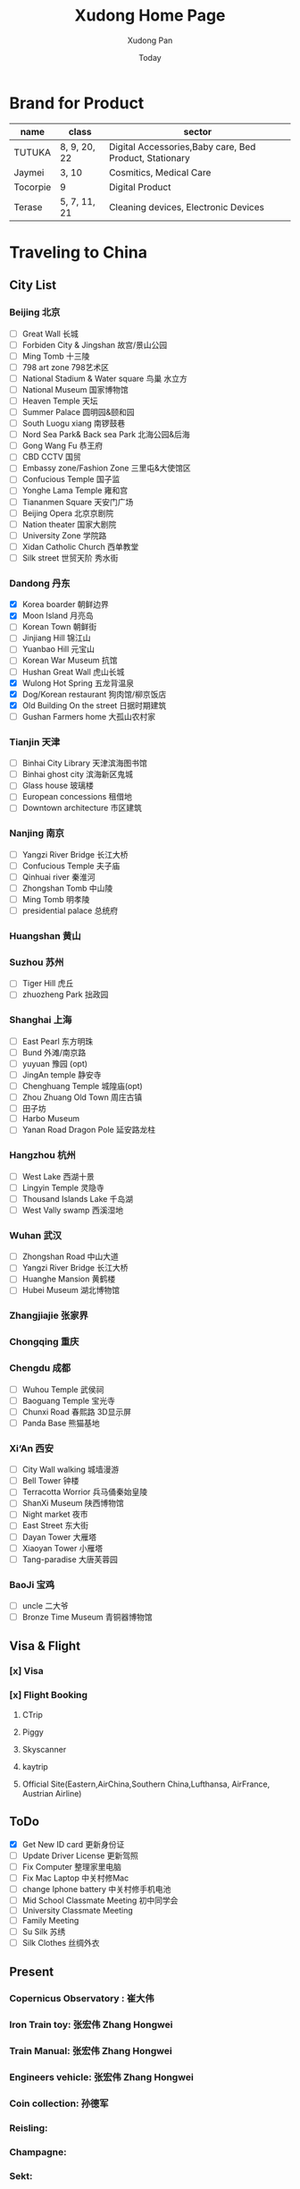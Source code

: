 #+TITLE: Xudong Home Page
#+AUTHOR: Xudong Pan
#+EMAIL: hawking81@gmail.com
#+DATE: Today


#+OPTIONS: html-style:t
#+HTML_HEAD: <link rel="stylesheet" type="text/css" href="css/index.css" />
#+HTML_HEAD_EXTRA: <link rel="alternate stylesheet" type="text/css" href="css/index.css" />


* Brand for Product

  |----------+--------------+--------------------------------------------------------|
  | name     | class        | sector                                                 |
  |----------+--------------+--------------------------------------------------------|
  | TUTUKA   | 8, 9, 20, 22 | Digital Accessories,Baby care, Bed Product, Stationary |
  |----------+--------------+--------------------------------------------------------|
  | Jaymei   | 3, 10        | Cosmitics, Medical Care                                |
  |----------+--------------+--------------------------------------------------------|
  | Tocorpie | 9            | Digital Product                                        |
  |----------+--------------+--------------------------------------------------------|
  | Terase   | 5, 7, 11, 21 | Cleaning devices, Electronic Devices                   |
  |----------+--------------+--------------------------------------------------------|

* Traveling to China
** City List
*** Beijing 北京
- [ ] Great Wall 长城
- [ ] Forbiden City & Jingshan 故宫/景山公园
- [ ] Ming Tomb 十三陵
- [ ] 798 art zone 798艺术区
- [ ] National Stadium & Water square 鸟巢 水立方
- [ ] National Museum 国家博物馆
- [ ] Heaven Temple 天坛
- [ ] Summer Palace 圆明园&颐和园
- [ ] South Luogu xiang 南锣鼓巷
- [ ] Nord Sea Park& Back sea Park 北海公园&后海
- [ ] Gong Wang Fu 恭王府
- [ ] CBD CCTV 国贸
- [ ] Embassy zone/Fashion Zone 三里屯&大使馆区
- [ ] Confucious Temple 国子监
- [ ] Yonghe Lama Temple 雍和宫
- [ ] Tiananmen Square 天安门广场
- [ ] Beijing Opera 北京京剧院
- [ ] Nation theater 国家大剧院
- [ ] University Zone 学院路
- [ ] Xidan Catholic Church 西单教堂
- [ ] Silk street 世贸天阶 秀水街
*** Dandong 丹东
- [X] Korea boarder 朝鲜边界
- [X] Moon Island 月亮岛
- [ ] Korean Town 朝鲜街
- [ ] Jinjiang Hill 锦江山
- [ ] Yuanbao Hill 元宝山
- [ ] Korean War Museum 抗馆
- [ ] Hushan Great Wall 虎山长城
- [X] Wulong Hot Spring 五龙背温泉
- [X] Dog/Korean restaurant 狗肉馆/柳京饭店
- [X] Old Building On the street 日据时期建筑
- [ ] Gushan Farmers home 大孤山农村家
*** Tianjin 天津
- [ ] Binhai City Library 天津滨海图书馆
- [ ] Binhai ghost city 滨海新区鬼城
- [ ] Glass house 玻璃楼
- [ ] European concessions 租借地
- [ ] Downtown architecture 市区建筑
*** Nanjing 南京
- [ ] Yangzi River Bridge 长江大桥
- [ ] Confucious Temple 夫子庙
- [ ] Qinhuai river 秦淮河
- [ ] Zhongshan Tomb 中山陵
- [ ] Ming Tomb 明孝陵
- [ ] presidential palace 总统府

*** Huangshan 黄山
*** Suzhou 苏州
- [ ] Tiger Hill 虎丘
- [ ] zhuozheng Park 拙政园

*** Shanghai 上海
- [ ] East Pearl 东方明珠
- [ ] Bund 外滩/南京路
- [ ] yuyuan 豫园 (opt)
- [ ] JingAn temple 静安寺
- [ ] Chenghuang Temple 城隍庙(opt)
- [ ] Zhou Zhuang Old Town 周庄古镇
- [ ] 田子坊
- [ ] Harbo Museum
- [ ] Yanan Road Dragon Pole 延安路龙柱
*** Hangzhou 杭州
- [ ] West Lake  西湖十景
- [ ] Lingyin Temple 灵隐寺
- [ ] Thousand Islands Lake 千岛湖
- [ ] West Vally swamp 西溪湿地
*** Wuhan 武汉
- [ ] Zhongshan Road 中山大道
- [ ] Yangzi River Bridge 长江大桥
- [ ] Huanghe Mansion 黄鹤楼
- [ ] Hubei Museum 湖北博物馆
*** Zhangjiajie 张家界
*** Chongqing 重庆
*** Chengdu 成都
- [ ] Wuhou Temple 武侯祠
- [ ] Baoguang Temple 宝光寺
- [ ] Chunxi Road 春熙路 3D显示屏
- [ ] Panda Base 熊猫基地
*** Xi‘An 西安
- [ ] City Wall walking 城墙漫游
- [ ] Bell Tower 钟楼
- [ ] Terracotta Worrior 兵马俑秦始皇陵
- [ ] ShanXi Museum 陕西博物馆
- [ ] Night market 夜市
- [ ] East Street 东大街
- [ ] Dayan Tower 大雁塔
- [ ] Xiaoyan Tower 小雁塔
- [ ] Tang-paradise 大唐芙蓉园
*** BaoJi 宝鸡
- [ ] uncle 二大爷
- [ ] Bronze Time Museum 青铜器博物馆

** Visa & Flight
*** [x] Visa
*** [x] Flight Booking
***** CTrip
***** Piggy
***** Skyscanner
***** kaytrip
***** Official Site(Eastern,AirChina,Southern China,Lufthansa, AirFrance, Austrian Airline)

** ToDo
 - [X] Get New ID card 更新身份证
 - [ ] Update Driver License 更新驾照
 - [ ] Fix Computer 整理家里电脑
 - [ ] Fix Mac Laptop 中关村修Mac
 - [ ] change Iphone battery 中关村修手机电池
 - [ ] Mid School Classmate Meeting 初中同学会
 - [ ] University Classmate Meeting
 - [ ] Family Meeting
 - [ ] Su Silk 苏绣
 - [ ] Silk Clothes 丝绸外衣

** Present
*** Copernicus Observatory : 崔大伟
*** Iron Train toy: 张宏伟 Zhang Hongwei
*** Train Manual: 张宏伟 Zhang Hongwei
*** Engineers vehicle: 张宏伟 Zhang Hongwei
*** Coin collection: 孙德军
*** Reisling:
*** Champagne:
*** Sekt:
*** Chocolate:
*** Swaroski: Phan Minh Thu
*** Q10: 张大伟
*** i泡腾片: 老爹
** People Would meet
*** 张宏伟
*** 于乐然
*** 苏畅
*** 田立新
*** 张艳霞
*** 孙兆新
*** 六楼邻居
*** 张大伟
---
*** 崔大伟
*** Farrah
*** Imen
*** Omar
---
*** 宋凌飞 Song Lingfei
*** 王笑川 Wang Xiaochuan
---
*** 李支娜 Li Zhina
---
*** Pan JingYu/Pan Yanjie
---
*** 孙俪 Sun Li
---
*** 范明舒 Phan Minh Thuh
*** 何文九 Ha
*** 阮女淑安 Won An
---
